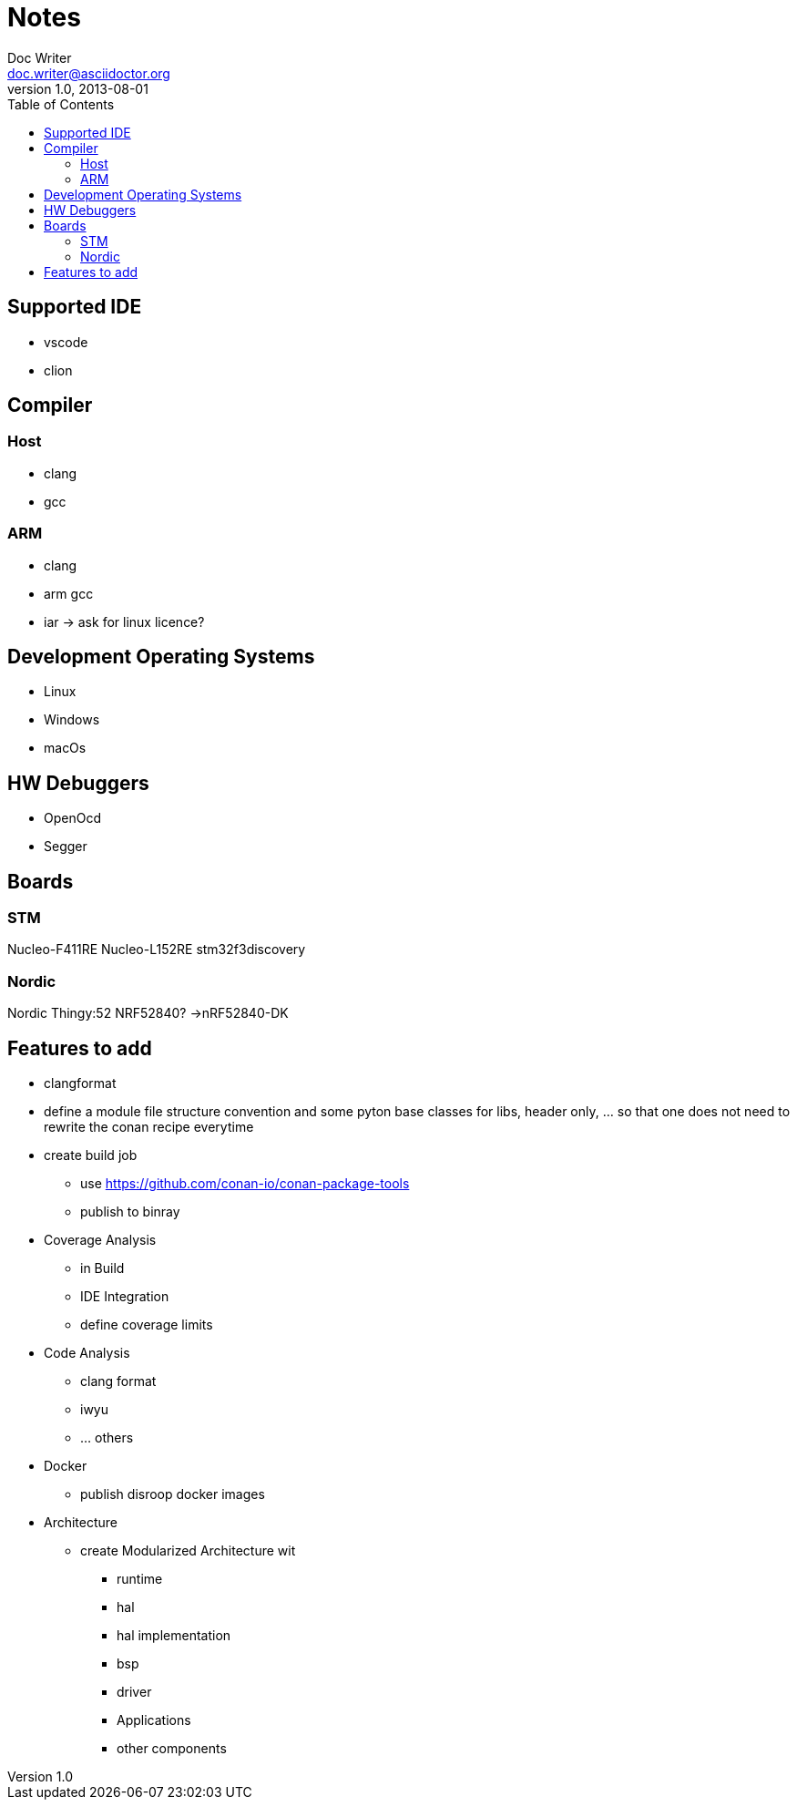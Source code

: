 = Notes
Doc Writer <doc.writer@asciidoctor.org>
v1.0, 2013-08-01
:toc:
== Supported IDE

- vscode
- clion

== Compiler
=== Host
- clang
- gcc

=== ARM
- clang
- arm gcc
- iar -> ask for linux licence?

== Development Operating Systems

- Linux
- Windows
- macOs

== HW Debuggers
- OpenOcd
- Segger


== Boards
=== STM
Nucleo-F411RE
Nucleo-L152RE
stm32f3discovery


=== Nordic
Nordic Thingy:52
NRF52840? ->nRF52840-DK

== Features to add
* clangformat
* define a module file structure convention and some pyton base classes for libs, header only, ... so that one does not need to rewrite the conan recipe everytime
* create build job
    ** use https://github.com/conan-io/conan-package-tools
    ** publish to binray

* Coverage Analysis
    ** in Build
    ** IDE Integration
    ** define coverage limits

* Code Analysis
    ** clang format
    ** iwyu
    ** ... others

* Docker
    ** publish disroop docker images
* Architecture
    ** create Modularized Architecture wit
        *** runtime
        *** hal
        *** hal implementation
        *** bsp
        *** driver
        *** Applications
        *** other components

